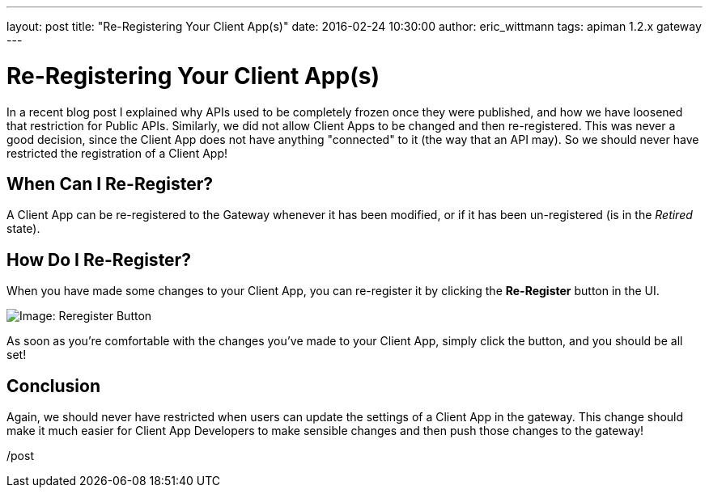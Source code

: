 ---
layout: post
title:  "Re-Registering Your Client App(s)"
date:   2016-02-24 10:30:00
author: eric_wittmann
tags: apiman 1.2.x gateway
---

= Re-Registering Your Client App(s)

In a recent blog post I explained why APIs used to be completely frozen
once they were published, and how we have loosened that restriction for
Public APIs.  Similarly, we did not allow Client Apps to be changed and
then re-registered.  This was never a good decision, since the Client App
does not have anything "connected" to it (the way that an API may).  So
we should never have restricted the registration of a Client App!

// more

[#when-can-i-re-register]
== When Can I Re-Register?

A Client App can be re-registered to the Gateway whenever it has been
modified, or if it has been un-registered (is in the _Retired_ state).

[#how-do-i-re-register]
== How Do I Re-Register?

When you have made some changes to your Client App, you can re-register
it by clicking the *Re-Register* button in the UI.

image::/blog/images/2016-02-24/re-register.png[Image: Reregister Button]

As soon as you're comfortable with the changes you've made to your
Client App, simply click the button, and you should be all set!

[#conclusion]
== Conclusion

Again, we should never have restricted when users can update the settings
of a Client App in the gateway.  This change should make it much easier
for Client App Developers to make sensible changes and then push those
changes to the gateway!

/post

